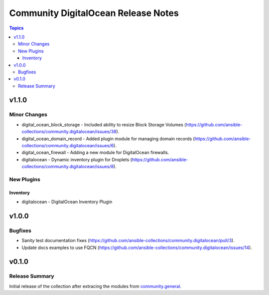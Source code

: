 ====================================
Community DigitalOcean Release Notes
====================================

.. contents:: Topics


v1.1.0
======

Minor Changes
-------------

- digital_ocean_block_storage - Included ability to resize Block Storage Volumes (https://github.com/ansible-collections/community.digitalocean/issues/38).
- digital_ocean_domain_record - Added plugin module for managing domain records (https://github.com/ansible-collections/community.digitalocean/issues/6).
- digital_ocean_firewall - Adding a new module for DigitalOcean firewalls.
- digitalocean - Dynamic inventory plugin for Droplets (https://github.com/ansible-collections/community.digitalocean/issues/8).

New Plugins
-----------

Inventory
~~~~~~~~~

- digitalocean - DigitalOcean Inventory Plugin

v1.0.0
======

Bugfixes
--------

- Sanity test documentation fixes (https://github.com/ansible-collections/community.digitalocean/pull/3).
- Update docs examples to use FQCN (https://github.com/ansible-collections/community.digitalocean/issues/14).

v0.1.0
======

Release Summary
---------------

Initial release of the collection after extracing the modules from `community.general <https://github.com/ansible-collections/community.general/>`_.
